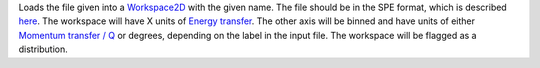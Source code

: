 Loads the file given into a `Workspace2D <Workspace2D>`__ with the given
name. The file should be in the SPE format, which is described
`here <Media:Spe_file_format.pdf>`__. The workspace will have X units of
`Energy transfer <Unit_Factory>`__. The other axis will be binned and
have units of either `Momentum transfer / Q <Unit_Factory>`__ or
degrees, depending on the label in the input file. The workspace will be
flagged as a distribution.
